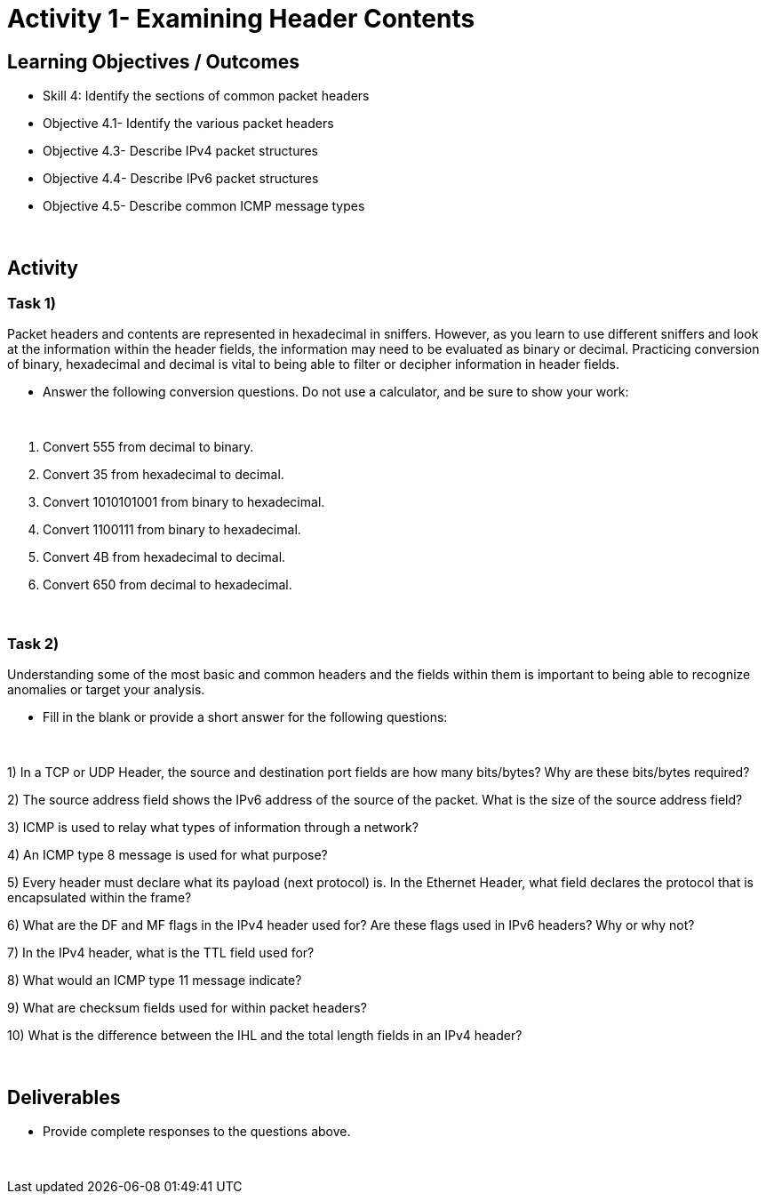 :doctype: book
:stylesheet: ../cctc.css

= Activity 1- Examining Header Contents
:doctype: book
:source-highlighter: coderay
:listing-caption: Listing
// Uncomment next line to set page size (default is Letter)
//:pdf-page-size: A4

== Learning Objectives / Outcomes
[square]
* Skill 4: Identify the sections of common packet headers
* Objective 4.1- Identify the various packet headers
* Objective 4.3- Describe IPv4 packet structures
* Objective 4.4- Describe IPv6 packet structures
* Objective 4.5- Describe common ICMP message types

{empty} +

== Activity

=== Task 1) 
Packet headers and contents are represented in hexadecimal in sniffers. However, as you learn to use different sniffers and look at the information within the header fields, the information may need to be evaluated as binary or decimal. Practicing conversion of binary, hexadecimal and decimal is vital to being able to filter or decipher information in header fields.

* Answer the following conversion questions. Do not use a calculator, and be sure to show your work:

{empty} + 

1. Convert 555 from decimal to binary. 

2. Convert 35 from hexadecimal to decimal.
 
3. Convert 1010101001 from binary to hexadecimal. 

4. Convert 1100111 from binary to hexadecimal. 

5. Convert 4B from hexadecimal to decimal. 

6. Convert 650 from decimal to hexadecimal.

{empty} + 

=== Task 2)
Understanding some of the most basic and common headers and the fields within them is important to being able to recognize anomalies or target your analysis.

* Fill in the blank or provide a short answer for the following questions:

{empty} + 

1) In a TCP or UDP Header, the source and destination port fields are how many bits/bytes?  Why are these bits/bytes required?

2) The source address field shows the IPv6 address of the source of the packet. What is the size of the source address field?

3) ICMP is used to relay what types of information through a network?

4) An ICMP type 8 message is used for what purpose?

5) Every header must declare what its payload (next protocol) is. In the Ethernet Header, what field declares the protocol that is encapsulated within the frame?

6) What are the DF and MF flags in the IPv4 header used for? Are these flags used in IPv6 headers?  Why or why not?

7) In the IPv4 header, what is the TTL field used for?

8) What would an ICMP type 11 message indicate?

9) What are checksum fields used for within packet headers?

10) What is the difference between the IHL and the total length fields in an IPv4 header?

{empty} +


== Deliverables
[square]
* Provide complete responses to the questions above.

{empty} + 


